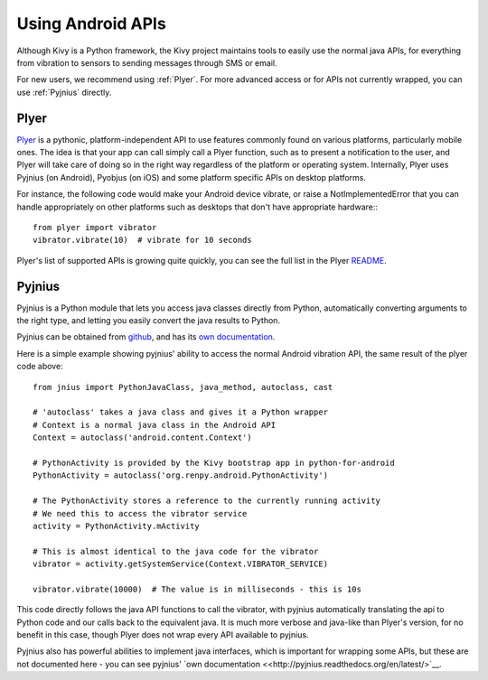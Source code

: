 .. _api_android:

Using Android APIs
==================

Although Kivy is a Python framework, the Kivy project maintains tools
to easily use the normal java APIs, for everything from vibration to
sensors to sending messages through SMS or email.

For new users, we recommend using :ref:`Plyer`. For more advanced
access or for APIs not currently wrapped, you can use :ref:`Pyjnius`
directly.

.. _plyer:

Plyer
-----

`Plyer <https://github.com/kivy/plyer>`__ is a pythonic,
platform-independent API to use features commonly found on various
platforms, particularly mobile ones. The idea is that your app can
call simply call a Plyer function, such as to present a notification
to the user, and Plyer will take care of doing so in the right way
regardless of the platform or operating system. Internally, Plyer uses
Pyjnius (on Android), Pyobjus (on iOS) and some platform specific APIs
on desktop platforms.

For instance, the following code would make your Android device
vibrate, or raise a NotImplementedError that you can handle
appropriately on other platforms such as desktops that don't have
appropriate hardware:::

    from plyer import vibrator
    vibrator.vibrate(10)  # vibrate for 10 seconds

Plyer's list of supported APIs is growing quite quickly, you can see
the full list in the Plyer `README <https://github.com/kivy/plyer>`_.


.. _pyjnius:

Pyjnius
-------

Pyjnius is a Python module that lets you access java classes directly
from Python, automatically converting arguments to the right type, and
letting you easily convert the java results to Python.

Pyjnius can be obtained from `github
<https://github.com/kivy/pyjnius>`_, and has its `own documentation
<http://pyjnius.readthedocs.org/en/latest/>`__.

Here is a simple example showing pyjnius' ability to access
the normal Android vibration API, the same result of the plyer code
above::

    from jnius import PythonJavaClass, java_method, autoclass, cast

    # 'autoclass' takes a java class and gives it a Python wrapper
    # Context is a normal java class in the Android API
    Context = autoclass('android.content.Context')

    # PythonActivity is provided by the Kivy bootstrap app in python-for-android
    PythonActivity = autoclass('org.renpy.android.PythonActivity')

    # The PythonActivity stores a reference to the currently running activity
    # We need this to access the vibrator service
    activity = PythonActivity.mActivity

    # This is almost identical to the java code for the vibrator
    vibrator = activity.getSystemService(Context.VIBRATOR_SERVICE)

    vibrator.vibrate(10000)  # The value is in milliseconds - this is 10s

This code directly follows the java API functions to call the
vibrator, with pyjnius automatically translating the api to Python
code and our calls back to the equivalent java. It is much more
verbose and java-like than Plyer's version, for no benefit in this
case, though Plyer does not wrap every API available to pyjnius.

Pyjnius also has powerful abilities to implement java interfaces,
which is important for wrapping some APIs, but these are not
documented here - you can see pyjnius' `own documentation
<<http://pyjnius.readthedocs.org/en/latest/>`__.
